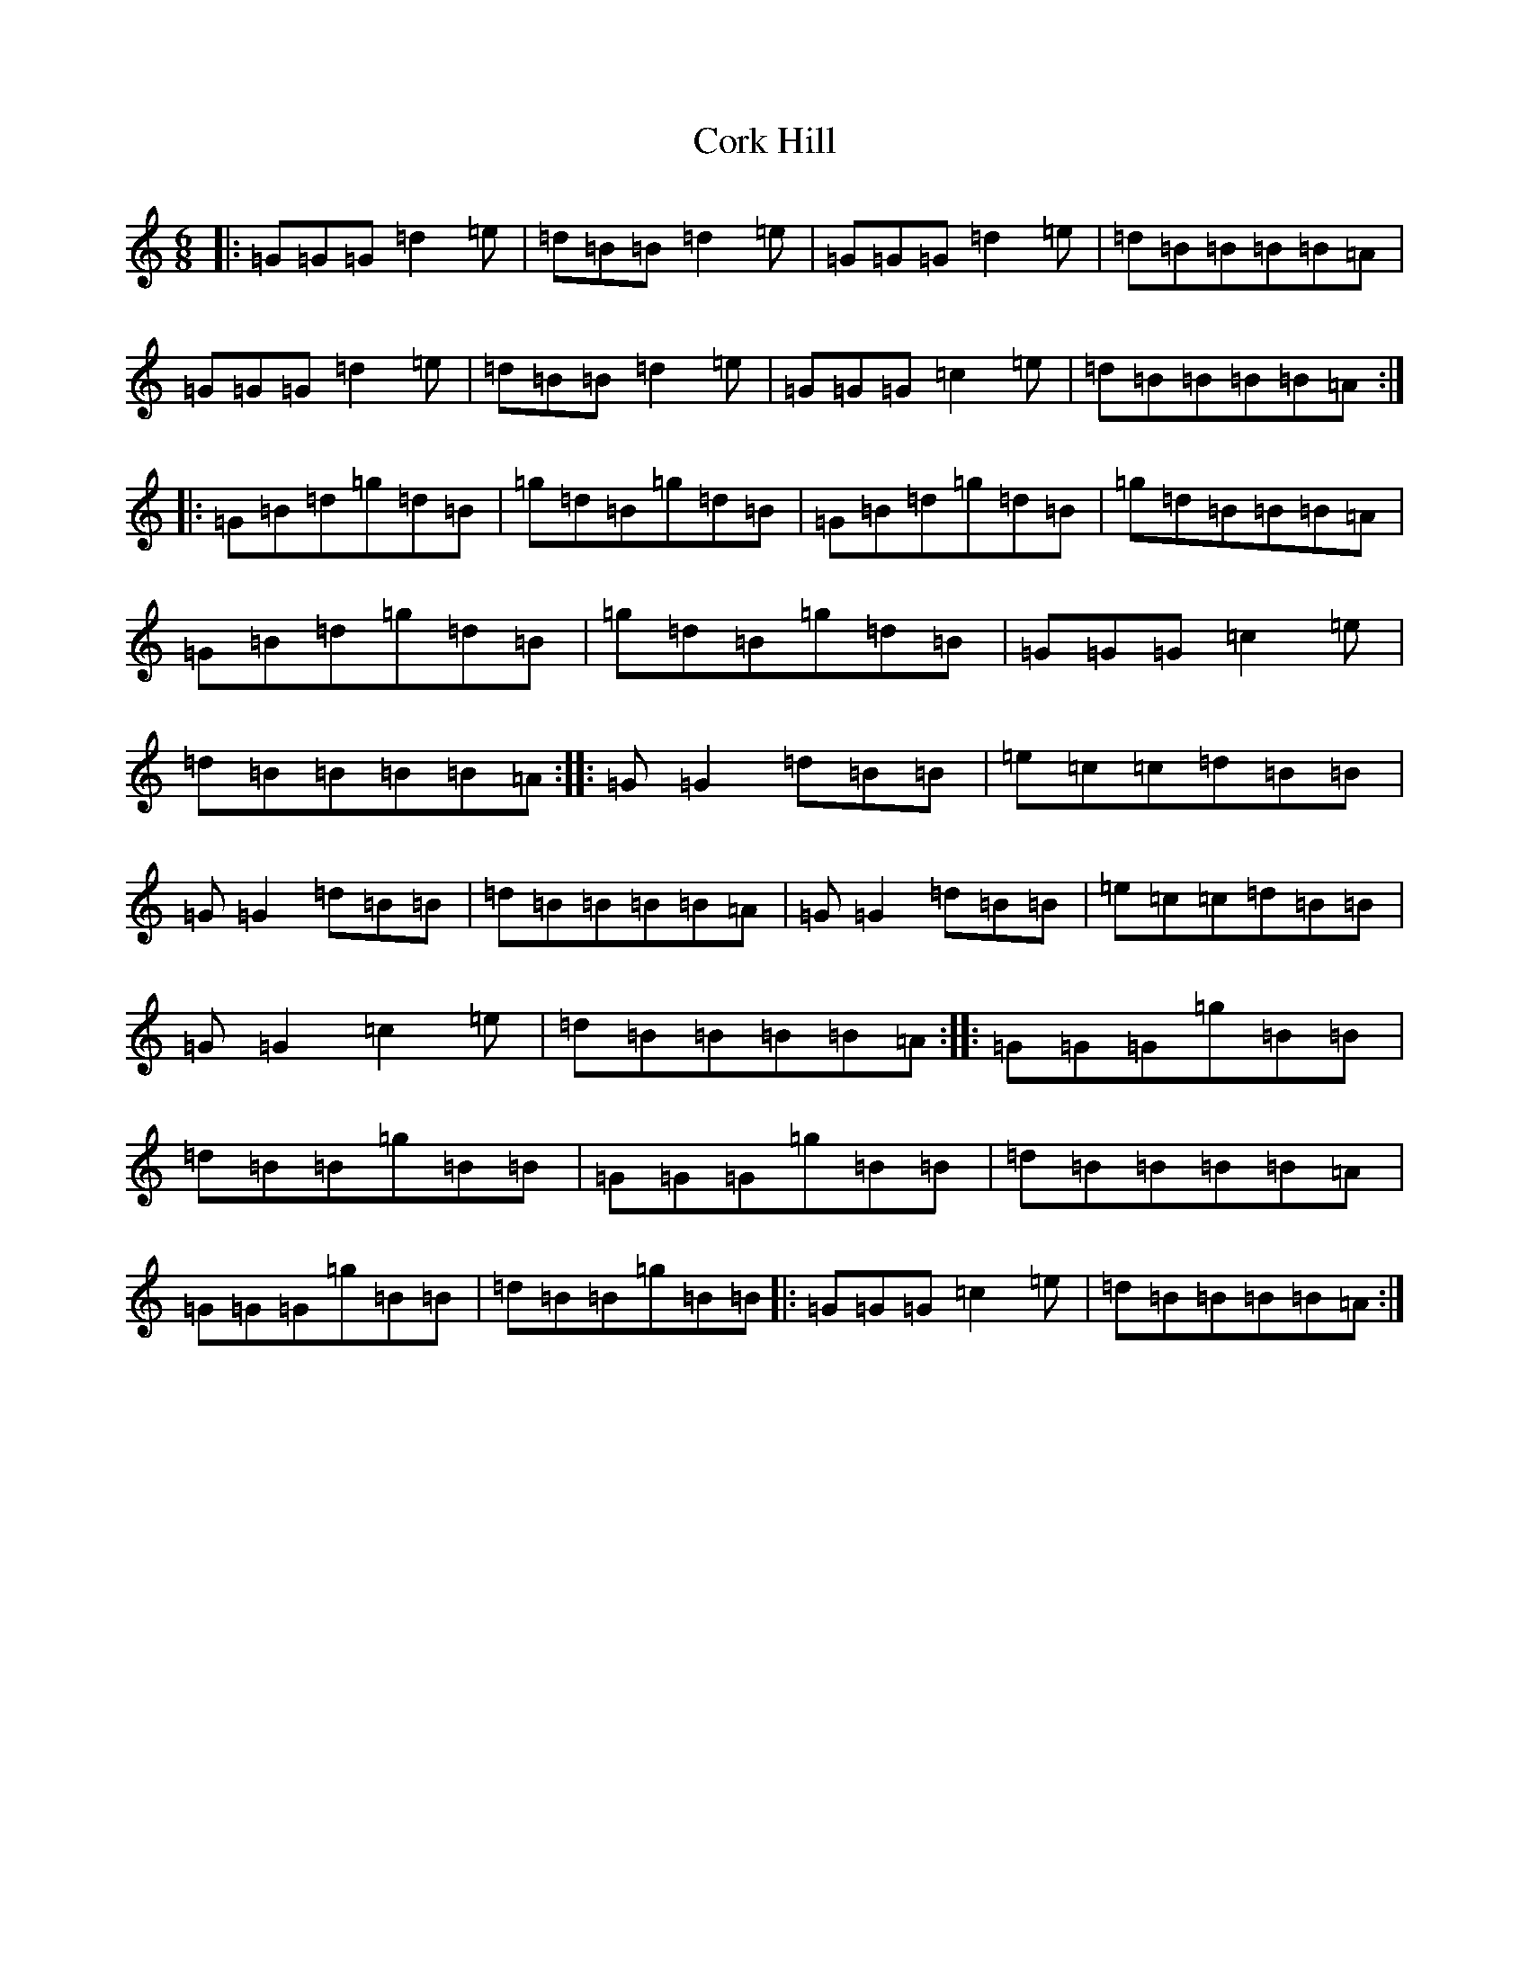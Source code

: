 X: 4240
T: Cork Hill
S: https://thesession.org/tunes/1751#setting25513
Z: A Major
R: jig
M:6/8
L:1/8
K: C Major
|:=G=G=G=d2=e|=d=B=B=d2=e|=G=G=G=d2=e|=d=B=B=B=B=A|=G=G=G=d2=e|=d=B=B=d2=e|=G=G=G=c2=e|=d=B=B=B=B=A:||:=G=B=d=g=d=B|=g=d=B=g=d=B|=G=B=d=g=d=B|=g=d=B=B=B=A|=G=B=d=g=d=B|=g=d=B=g=d=B|=G=G=G=c2=e|=d=B=B=B=B=A:||:=G=G2=d=B=B|=e=c=c=d=B=B|=G=G2=d=B=B|=d=B=B=B=B=A|=G=G2=d=B=B|=e=c=c=d=B=B|=G=G2=c2=e|=d=B=B=B=B=A:||:=G=G=G=g=B=B|=d=B=B=g=B=B|=G=G=G=g=B=B|=d=B=B=B=B=A|=G=G=G=g=B=B|=d=B=B=g=B=B|:=G=G=G=c2=e|=d=B=B=B=B=A:|